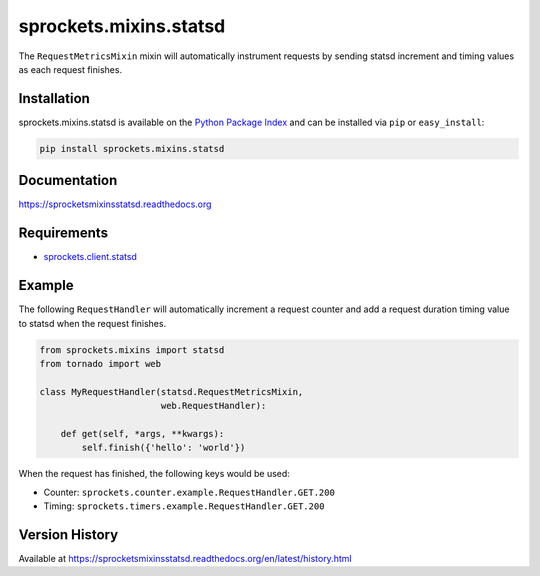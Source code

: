 sprockets.mixins.statsd
=======================
The ``RequestMetricsMixin`` mixin will automatically instrument requests by
sending statsd increment and timing values as each request finishes.

|Version| |Downloads| |Status| |Coverage| |License|

Installation
------------
sprockets.mixins.statsd is available on the
`Python Package Index <https://pypi.python.org/pypi/sprockets.mixins.statsd>`_
and can be installed via ``pip`` or ``easy_install``:

.. code:: bash

  pip install sprockets.mixins.statsd

Documentation
-------------
https://sprocketsmixinsstatsd.readthedocs.org

Requirements
------------
-  `sprockets.client.statsd <https://github.com/sprockets/sprockets.client.statsd>`_

Example
-------
The following ``RequestHandler`` will automatically increment a request counter
and add a request duration timing value to statsd when the request finishes.

.. code:: python

    from sprockets.mixins import statsd
    from tornado import web

    class MyRequestHandler(statsd.RequestMetricsMixin,
                           web.RequestHandler):

        def get(self, *args, **kwargs):
            self.finish({'hello': 'world'})

When the request has finished, the following keys would be used:

- Counter: ``sprockets.counter.example.RequestHandler.GET.200``
- Timing: ``sprockets.timers.example.RequestHandler.GET.200``

Version History
---------------
Available at https://sprocketsmixinsstatsd.readthedocs.org/en/latest/history.html

.. |Version| image:: https://badge.fury.io/py/sprockets.mixins.statsd.svg?
   :target: http://badge.fury.io/py/sprockets.mixins.statsd

.. |Status| image:: https://travis-ci.org/sprockets/sprockets.mixins.statsd.svg?branch=master
   :target: https://travis-ci.org/sprockets/sprockets.mixins.statsd

.. |Coverage| image:: https://img.shields.io/coveralls/sprockets/sprockets.mixins.statsd.svg?
   :target: https://coveralls.io/r/sprockets/sprockets.mixins.statsd

.. |Downloads| image:: https://pypip.in/d/sprockets.mixins.statsd/badge.svg?
   :target: https://pypi.python.org/pypi/sprockets.mixins.statsd

.. |License| image:: https://pypip.in/license/sprockets.mixins.statsd/badge.svg?
   :target: https://sprocketsmixinsstatsd.readthedocs.org